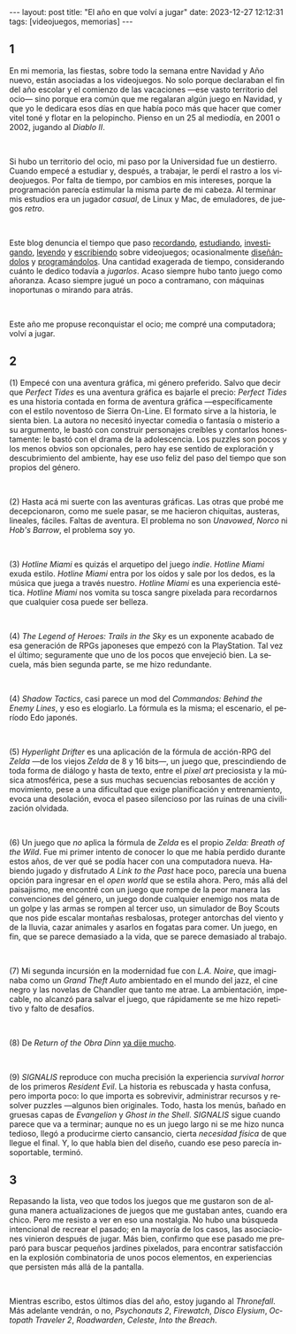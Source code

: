 #+OPTIONS: toc:nil num:nil
#+LANGUAGE: es
#+BEGIN_EXPORT html
---
layout: post
title: "El año en que volví a jugar"
date: 2023-12-27 12:12:31
tags: [videojuegos, memorias]
---
#+END_EXPORT

#+begin_export html
<div class="org-center"><h2>1</h2></div>
#+end_export

En mi memoria, las fiestas, sobre todo la semana entre Navidad y Año nuevo, están asociadas a los videojuegos. No solo porque declaraban el fin del año escolar y el comienzo de las vacaciones ---ese vasto territorio del ocio--- sino porque era común que me regalaran algún juego en Navidad, y que yo le dedicara esos días en que había poco más que hacer que comer vitel toné y flotar en la pelopincho. Pienso en un 25 al mediodía, en 2001 o 2002, jugando al /Diablo II/.

#+BEGIN_EXPORT html
<br/>
<div></div>
#+END_EXPORT


Si hubo un territorio del ocio, mi paso por la Universidad fue un destierro. Cuando empecé a estudiar y, después, a trabajar, le perdí el rastro a los videojuegos. Por falta de tiempo, por cambios en mis intereses, porque la programación parecía estimular la misma parte de mi cabeza. Al terminar mis estudios era un jugador /casual/, de Linux y Mac, de emuladores, de juegos /retro/.

#+BEGIN_EXPORT html
<br/>
<div></div>
#+END_EXPORT

Este blog denuncia el tiempo que paso [[file:../2020-09-29-memoria-videojueguistica/][recordando]], [[file:../2023-06-16-del-videojuego-como-puzzle][estudiando]], [[file:../2022-08-09-llegando-los-monos][investigando]], [[file:../2023-09-18-literatura-videojueguistica-vol-2][leyendo]] y [[file:../2023-11-01-notas-sobre-obra-dinn][escribiendo]]  sobre videojuegos; ocasionalmente [[https://github.com/facundoolano/rpg-cli][diseñándolos]] y [[https://github.com/facundoolano/house-taken-over][programándolos]]. Una cantidad exagerada de tiempo, considerando cuánto le dedico todavía a /jugarlos/. Acaso siempre hubo tanto juego como añoranza. Acaso siempre jugué un poco a contramano, con máquinas inoportunas o mirando para atrás.

#+BEGIN_EXPORT html
<br/>
<div></div>
#+END_EXPORT

Este año me propuse reconquistar el ocio; me compré una computadora; volví a jugar.

#+begin_export html
<div class="org-center"><h2>2</h2></div>
#+end_export

(1) Empecé con una aventura gráfica, mi género preferido. Salvo que decir que /Perfect Tides/ es una aventura gráfica es bajarle el precio: /Perfect Tides/ es una historia contada en forma de aventura gráfica ---específicamente con el estilo noventoso de Sierra On-Line. El formato sirve a la historia, le sienta bien. La autora no necesitó inyectar comedia o fantasía o misterio a su argumento, le bastó con construir personajes creíbles y contarlos honestamente: le bastó con el drama de la adolescencia. Los puzzles son pocos y los menos obvios son opcionales, pero hay ese sentido de exploración y descubrimiento del ambiente, hay ese uso feliz del paso del tiempo que son propios del género.

#+BEGIN_EXPORT html
<br/>
<div></div>
#+END_EXPORT


(2) Hasta acá mi suerte con las aventuras gráficas. Las otras que probé me decepcionaron, como me suele pasar, se me hacieron chiquitas, austeras, lineales, fáciles. Faltas de aventura. El problema no son /Unavowed/, /Norco/ ni /Hob's Barrow/, el problema soy yo.

#+BEGIN_EXPORT html
<br/>
<div></div>
#+END_EXPORT


(3) /Hotline Miami/ es quizás el arquetipo del juego /indie/. /Hotline Miami/ exuda estilo. /Hotline Miami/ entra por los oídos y sale por los dedos, es la música que juega a través nuestro. /Hotline Miami/ es una experiencia estética. /Hotline Miami/ nos vomita su tosca sangre pixelada para recordarnos que cualquier cosa puede ser belleza.

#+BEGIN_EXPORT html
<br/>
<div></div>
#+END_EXPORT

(4) /The Legend of Heroes: Trails in the Sky/ es un exponente acabado de esa generación de RPGs japoneses que empezó con la PlayStation. Tal vez el último; seguramente que uno de los pocos que envejeció bien. La secuela, más bien segunda parte, se me hizo redundante.

#+BEGIN_EXPORT html
<br/>
<div></div>
#+END_EXPORT

(4) /Shadow Tactics/, casi parece un mod del /Commandos: Behind the Enemy Lines/, y eso es elogiarlo. La fórmula es la misma; el escenario, el período Edo japonés.

#+BEGIN_EXPORT html
<br/>
<div></div>
#+END_EXPORT

(5) /Hyperlight Drifter/ es una aplicación de la fórmula de acción-RPG del /Zelda/ ---de los viejos /Zelda/ de 8 y 16 bits---, un juego que, prescindiendo de toda forma de diálogo y hasta de texto, entre el /pixel art/ preciosista y la música atmosférica, pese a sus muchas secuencias rebosantes de acción y movimiento, pese a una dificultad que exige planificación y entrenamiento, evoca una desolación, evoca el paseo silencioso por las ruinas de una civilización olvidada.

#+BEGIN_EXPORT html
<br/>
<div></div>
#+END_EXPORT

(6) Un juego que /no/ aplica la fórmula de /Zelda/ es el propio /Zelda: Breath of the Wild/.
Fue mi primer intento de conocer lo que me había perdido durante estos años, de ver qué se podía hacer con una computadora nueva. Habiendo jugado y disfrutado /A Link to the Past/ hace poco, parecía una buena opción para ingresar en el /open world/ que se estila ahora. Pero, más allá del paisajismo, me encontré con un juego que rompe de la peor manera las convenciones del género, un juego donde cualquier enemigo nos mata de un golpe y las armas se rompen al tercer uso, un simulador de Boy Scouts que nos pide escalar montañas resbalosas, proteger antorchas del viento y de la lluvia, cazar animales y asarlos en fogatas para comer. Un juego, en fin, que se parece demasiado a la vida, que se parece demasiado al trabajo.

#+BEGIN_EXPORT html
<br/>
<div></div>
#+END_EXPORT

(7) Mi segunda incursión en la modernidad fue con /L.A. Noire/, que imaginaba como un /Grand Theft Auto/ ambientado en el mundo del jazz, el cine negro y las novelas de Chandler que tanto me atrae. La ambientación, impecable, no alcanzó para salvar el juego, que rápidamente se me hizo repetitivo y falto de desafíos.

#+BEGIN_EXPORT html
<br/>
<div></div>
#+END_EXPORT

(8) De /Return of the Obra Dinn/ [[file:../2023-11-01-notas-sobre-obra-dinn][ya dije mucho]].

#+BEGIN_EXPORT html
<br/>
<div></div>
#+END_EXPORT
(9) /SIGNALIS/ reproduce con mucha precisión la experiencia /survival horror/ de los primeros /Resident Evil/. La historia es rebuscada y hasta confusa, pero importa poco: lo que importa es sobrevivir, administrar recursos y resolver puzzles ---algunos bien originales. Todo, hasta los menús, bañado en gruesas capas de /Evangelion/ y /Ghost in the Shell/. /SIGNALIS/ sigue cuando parece que va a terminar; aunque no es un juego largo ni se me hizo nunca tedioso, llegó a producirme cierto cansancio, cierta /necesidad física/ de que llegue el final. Y, lo que habla bien del diseño, cuando ese peso parecía insoportable, terminó.

#+begin_export html
<div class="org-center"><h2>3</h2></div>
#+end_export

Repasando la lista, veo que todos los juegos que me gustaron son de alguna manera actualizaciones de juegos que me gustaban antes, cuando era chico. Pero me resisto a ver en eso una nostalgia. No hubo una búsqueda intencional de recrear el pasado; en la mayoría de los casos, las asociaciones vinieron después de jugar. Más bien, confirmo que ese pasado me preparó para buscar pequeños jardines pixelados, para encontrar satisfacción en la explosión combinatoria de unos pocos elementos, en experiencias que persisten más allá de la pantalla.

#+BEGIN_EXPORT html
<br/>
<div></div>
#+END_EXPORT

Mientras escribo, estos últimos días del año, estoy jugando al /Thronefall/. Más adelante vendrán, o no, /Psychonauts 2/, /Firewatch/, /Disco Elysium/, /Octopath Traveler 2/, /Roadwarden/, /Celeste/,  /Into the Breach/.
